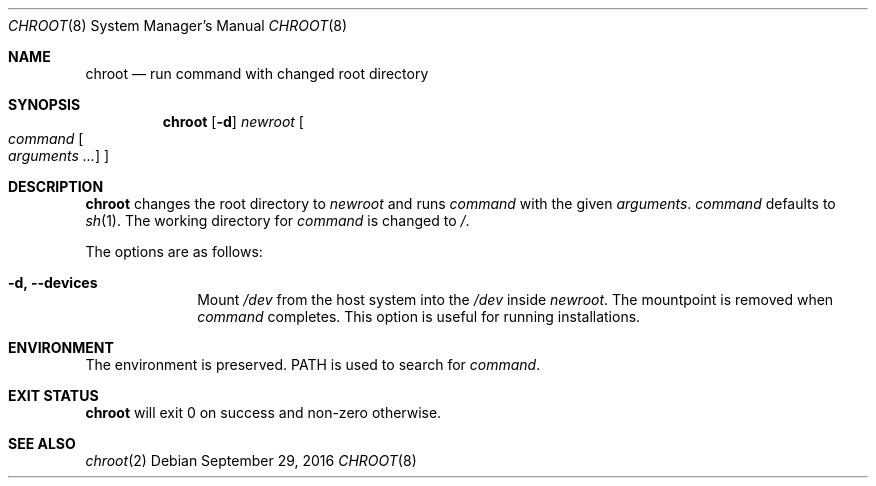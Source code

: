 .Dd September 29, 2016
.Dt CHROOT 8
.Os
.Sh NAME
.Nm chroot
.Nd run command with changed root directory
.Sh SYNOPSIS
.Nm
.Op Fl d
.Ar newroot
.Oo
.Ar command
.Oo
.Ar arguments ...
.Oc
.Oc
.Sh DESCRIPTION
.Nm
changes the root directory to
.Ar newroot
and runs
.Ar command
with the given
.Ar arguments .
.Ar command
defaults to
.Xr sh 1 .
The working directory for
.Ar command
is changed to
.Pa / .
.Pp
The options are as follows:
.Bl -tag -width "12345678"
.It Fl d, Fl \-devices
Mount
.Pa /dev
from the host system into the
.Pa /dev
inside
.Ar newroot .
The mountpoint is removed when
.Ar command
completes.  This option is useful for running installations.
.El
.Sh ENVIRONMENT
The environment is preserved.
.Ev PATH
is used to search for
.Ar command .
.Sh EXIT STATUS
.Nm
will exit 0 on success and non-zero otherwise.
.Sh SEE ALSO
.Xr chroot 2
